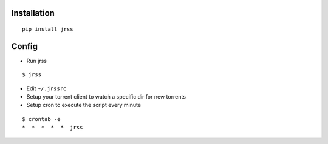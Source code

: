 Installation
------------
::

    pip install jrss

Config
------
-  Run jrss

::

    $ jrss

-  Edit ``~/.jrssrc``
-  Setup your torrent client to watch a specific dir for new torrents
-  Setup cron to execute the script every minute

::

    $ crontab -e
    *  *  *  *  *  jrss
